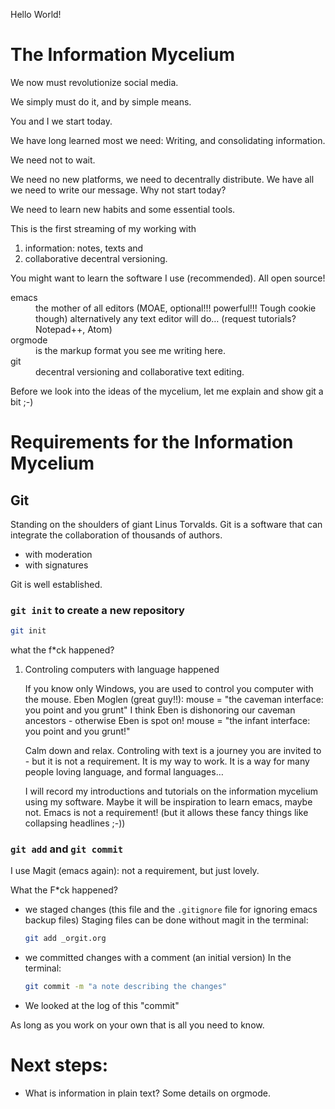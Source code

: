 Hello World!

* The Information Mycelium
:PROPERTIES:
:CLOCK_LAST: [2021-01-29 Fr 00:31]
:END:
:LOGBOOK:
CLOCK: [2021-01-29 Fr 00:22]--[2021-01-29 Fr 00:31] =>  0:09
:END:
We now must revolutionize social media.

We simply must do it,
and by simple means.

You and I
we start today.

We have long learned most we need:
Writing, and consolidating information.

We need not to wait.

We need no new platforms,
we need to decentrally distribute.
We have all we need to write our message.
Why not start today?

We need to learn new habits and some essential tools.


This is the first streaming of my working with
1. information: notes, texts and
2. collaborative decentral versioning.

You might want to learn the software I use (recommended).
All open source!
- emacs :: the mother of all editors (MOAE, optional!!! powerful!!! Tough cookie though)
  alternatively any text editor will do...
  (request tutorials? Notepad++, Atom)
- orgmode :: is the markup format you see me writing here.
- git :: decentral versioning and collaborative text editing.

Before we look into the ideas of the mycelium, let me explain and show git a bit ;-)

* Requirements for the Information Mycelium
** Git
:PROPERTIES:
:CLOCK_LAST: [2021-01-26 Di 12:30]
:END:
:LOGBOOK:
CLOCK: [2021-01-20 Mi 12:44]--[2021-01-26 Di 12:30] => 143:46
:END:
Standing on the shoulders of giant Linus Torvalds.
Git is a software that can integrate the collaboration of thousands of authors.
- with moderation
- with signatures

Git is well established.

*** =git init= to create a new repository
:PROPERTIES:
:CLOCK_LAST: [2021-01-26 Di 12:38]
:END:
:LOGBOOK:
CLOCK: [2021-01-26 Di 12:35]--[2021-01-26 Di 12:38] =>  0:03
CLOCK: [2021-01-26 Di 12:30]--[2021-01-26 Di 12:33] =>  0:03
:END:
#+begin_src sh
git init
#+end_src

#+results:
:results:
Initialized empty Git repository in /home/gregor/dev/julia/OrGitBot/repositories/InformationMycelium/.git/
:end:

what the f*ck happened?
**** Controling computers with language happened
:PROPERTIES:
:CLOCK_LAST: [2021-01-26 Di 12:35]
:END:
:LOGBOOK:
CLOCK: [2021-01-26 Di 12:33]--[2021-01-26 Di 12:35] =>  0:02
:END:
If you know only Windows, you are used to control you computer with the mouse.
Eben Moglen (great guy!!): mouse = "the caveman interface: you point and you grunt"
I think Eben is dishonoring our caveman ancestors - otherwise Eben is spot on!
mouse = "the infant interface: you point and you grunt!"

Calm down and relax. Controling with text is a journey you are invited to - but it is not a requirement.
It is my way to work.
It is a way for many people loving language, and formal languages...

I will record my introductions and tutorials on the information mycelium using my software.
Maybe it will be inspiration to learn emacs, maybe not.
Emacs is not a requirement!
(but it allows these fancy things like collapsing headlines ;-))
*** =git add= and =git commit=
:PROPERTIES:
:CLOCK_LAST: [2021-01-28 Do 23:48]
:END:
:LOGBOOK:
CLOCK: [2021-01-26 Di 12:38]--[2021-01-28 Do 23:48] => 59:10
:END:
I use Magit (emacs again): not a requirement, but just lovely.

What the F*ck happened?
- we staged changes (this file and the =.gitignore= file for ignoring emacs backup files)
  Staging files can be done without magit in the terminal:
  #+begin_src sh
  git add _orgit.org
  #+end_src
- we committed changes with a comment (an initial version)
  In the terminal:
  #+begin_src sh
  git commit -m "a note describing the changes"
  #+end_src
- We looked at the log of this "commit"

As long as you work on your own that is all you need to know.
* Next steps:
- What is information in plain text?
  Some details on orgmode.

